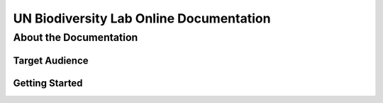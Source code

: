 UN Biodiversity Lab Online Documentation
========================================

About the Documentation
------------------------

Target Audience
^^^^^^^^^^^^^^^

Getting Started
^^^^^^^^^^^^^^^
